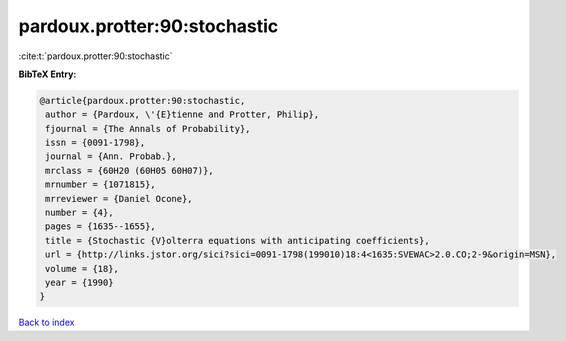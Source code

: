 pardoux.protter:90:stochastic
=============================

:cite:t:`pardoux.protter:90:stochastic`

**BibTeX Entry:**

.. code-block:: bibtex

   @article{pardoux.protter:90:stochastic,
    author = {Pardoux, \'{E}tienne and Protter, Philip},
    fjournal = {The Annals of Probability},
    issn = {0091-1798},
    journal = {Ann. Probab.},
    mrclass = {60H20 (60H05 60H07)},
    mrnumber = {1071815},
    mrreviewer = {Daniel Ocone},
    number = {4},
    pages = {1635--1655},
    title = {Stochastic {V}olterra equations with anticipating coefficients},
    url = {http://links.jstor.org/sici?sici=0091-1798(199010)18:4<1635:SVEWAC>2.0.CO;2-9&origin=MSN},
    volume = {18},
    year = {1990}
   }

`Back to index <../By-Cite-Keys.rst>`_
